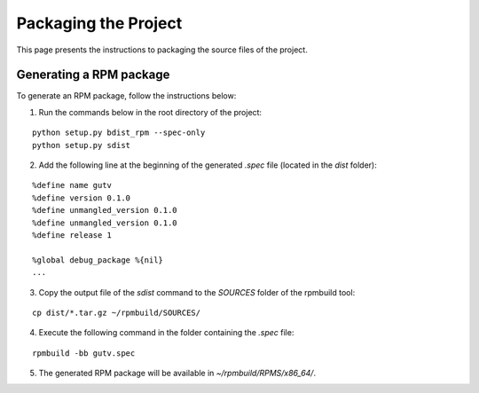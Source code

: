 *********************
Packaging the Project
*********************

This page presents the instructions to packaging the source files of the project.

Generating a RPM package
========================

To generate an RPM package, follow the instructions below:

1. Run the commands below in the root directory of the project:

::

    python setup.py bdist_rpm --spec-only
    python setup.py sdist

2. Add the following line at the beginning of the generated *.spec* file (located in the *dist* folder):

::

    %define name gutv
    %define version 0.1.0
    %define unmangled_version 0.1.0
    %define unmangled_version 0.1.0
    %define release 1

    %global debug_package %{nil}
    ...

3. Copy the output file of the *sdist* command to the *SOURCES* folder of the rpmbuild tool:

::

    cp dist/*.tar.gz ~/rpmbuild/SOURCES/

4. Execute the following command in the folder containing the *.spec* file:

::

    rpmbuild -bb gutv.spec

5. The generated RPM package will be available in *~/rpmbuild/RPMS/x86_64/*.
